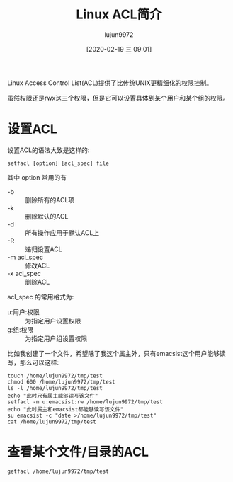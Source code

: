 #+TITLE: Linux ACL简介
#+AUTHOR: lujun9972
#+TAGS: .
#+DATE: [2020-02-19 三 09:01]
#+LANGUAGE:  zh-CN
#+STARTUP:  inlineimages
#+OPTIONS:  H:6 num:nil toc:t \n:nil ::t |:t ^:nil -:nil f:t *:t <:nil

Linux Access Control List(ACL)提供了比传统UNIX更精细化的权限控制。

虽然权限还是rwx这三个权限，但是它可以设置具体到某个用户和某个组的权限。

* 设置ACL
设置ACL的语法大致是这样的:
#+begin_src shell
  setfacl [option] [acl_spec] file
#+end_src

其中 option 常用的有
+ -b :: 删除所有的ACL项
+ -k :: 删除默认的ACL
+ -d :: 所有操作应用于默认ACL上
+ -R :: 递归设置ACL
+ -m acl_spec :: 修改ACL
+ -x acl_spec :: 删除ACL

  
acl_spec 的常用格式为:

+ u:用户:权限 :: 为指定用户设置权限
+ g:组:权限 :: 为指定用户组设置权限

  
比如我创建了一个文件，希望除了我这个属主外，只有emacsist这个用户能够读写，那么可以这样:
#+begin_src shell :dir /sudo:: :results org
  touch /home/lujun9972/tmp/test
  chmod 600 /home/lujun9972/tmp/test
  ls -l /home/lujun9972/tmp/test
  echo "此时只有属主能够读写该文件"
  setfacl -m u:emacsist:rw /home/lujun9972/tmp/test
  echo "此时属主和emacsist都能够读写该文件"
  su emacsist -c "date >/home/lujun9972/tmp/test"
  cat /home/lujun9972/tmp/test
#+end_src

#+RESULTS:
#+begin_src org
-rw-------+ 1 root root 32 Feb 19 09:29 /home/lujun9972/tmp/test
此时只有属主能够读写该文件
此时属主和emacsist都能够读写该文件
Wed 19 Feb 2020 09:29:33 AM HKT
#+end_src

* 查看某个文件/目录的ACL
#+begin_src shell :results org
  getfacl /home/lujun9972/tmp/test
#+end_src

#+RESULTS:
#+begin_src org
# file: home/lujun9972/tmp/test
# owner: root
# group: root
user::rw-
user:emacsist:rw-
group::---
mask::rw-
other::---

#+end_src
